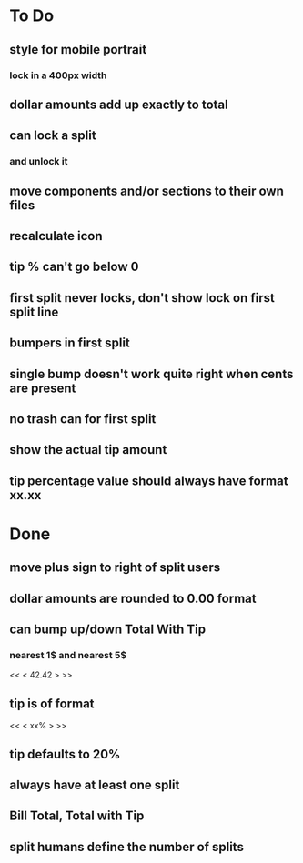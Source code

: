 
* To Do
** style for mobile portrait
*** lock in a 400px width
** dollar amounts add up exactly to total
** can lock a split
*** and unlock it
** move components and/or sections to their own files
** recalculate icon
** tip % can't go below 0
** first split never locks, don't show lock on first split line
** bumpers in first split
** single bump doesn't work quite right when cents are present
** no trash can for first split
** show the actual tip amount
** tip percentage value should always have format xx.xx

* Done
** move plus sign to right of split users
** dollar amounts are rounded to 0.00 format
** can bump up/down Total With Tip
*** nearest 1$ and nearest 5$
    << <  42.42  > >>
** tip is of format
   << < xx% > >>
** tip defaults to 20%
** always have at least one split
** Bill Total, Total with Tip
** split humans define the number of splits
  

